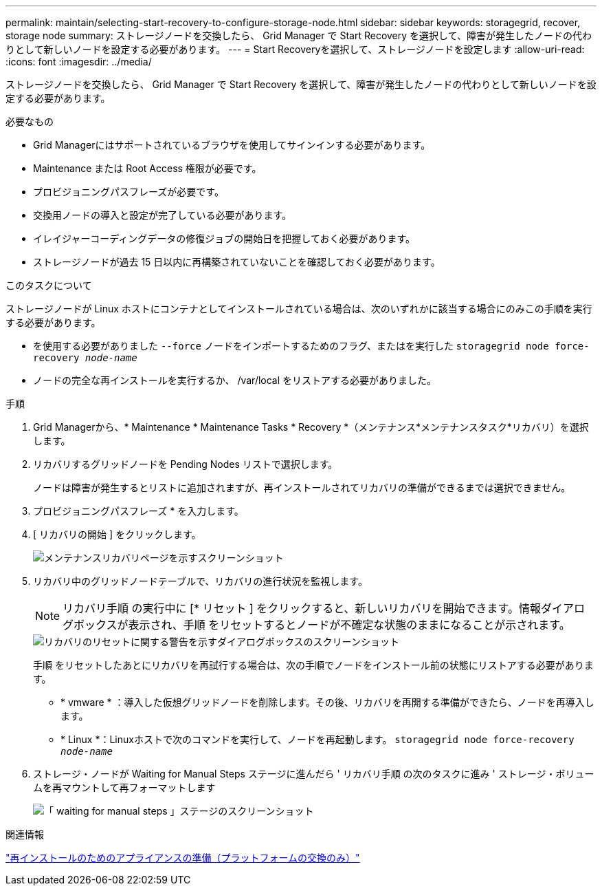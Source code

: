 ---
permalink: maintain/selecting-start-recovery-to-configure-storage-node.html 
sidebar: sidebar 
keywords: storagegrid, recover, storage node 
summary: ストレージノードを交換したら、 Grid Manager で Start Recovery を選択して、障害が発生したノードの代わりとして新しいノードを設定する必要があります。 
---
= Start Recoveryを選択して、ストレージノードを設定します
:allow-uri-read: 
:icons: font
:imagesdir: ../media/


[role="lead"]
ストレージノードを交換したら、 Grid Manager で Start Recovery を選択して、障害が発生したノードの代わりとして新しいノードを設定する必要があります。

.必要なもの
* Grid Managerにはサポートされているブラウザを使用してサインインする必要があります。
* Maintenance または Root Access 権限が必要です。
* プロビジョニングパスフレーズが必要です。
* 交換用ノードの導入と設定が完了している必要があります。
* イレイジャーコーディングデータの修復ジョブの開始日を把握しておく必要があります。
* ストレージノードが過去 15 日以内に再構築されていないことを確認しておく必要があります。


.このタスクについて
ストレージノードが Linux ホストにコンテナとしてインストールされている場合は、次のいずれかに該当する場合にのみこの手順を実行する必要があります。

* を使用する必要がありました `--force` ノードをインポートするためのフラグ、またはを実行した `storagegrid node force-recovery _node-name_`
* ノードの完全な再インストールを実行するか、 /var/local をリストアする必要がありました。


.手順
. Grid Managerから、* Maintenance * Maintenance Tasks * Recovery *（メンテナンス*メンテナンスタスク*リカバリ）を選択します。
. リカバリするグリッドノードを Pending Nodes リストで選択します。
+
ノードは障害が発生するとリストに追加されますが、再インストールされてリカバリの準備ができるまでは選択できません。

. プロビジョニングパスフレーズ * を入力します。
. [ リカバリの開始 ] をクリックします。
+
image::../media/4b_select_recovery_node.png[メンテナンスリカバリページを示すスクリーンショット]

. リカバリ中のグリッドノードテーブルで、リカバリの進行状況を監視します。
+

NOTE: リカバリ手順 の実行中に [* リセット ] をクリックすると、新しいリカバリを開始できます。情報ダイアログボックスが表示され、手順 をリセットするとノードが不確定な状態のままになることが示されます。

+
image::../media/recovery_reset_warning.gif[リカバリのリセットに関する警告を示すダイアログボックスのスクリーンショット]

+
手順 をリセットしたあとにリカバリを再試行する場合は、次の手順でノードをインストール前の状態にリストアする必要があります。

+
** * vmware * ：導入した仮想グリッドノードを削除します。その後、リカバリを再開する準備ができたら、ノードを再導入します。
** * Linux *：Linuxホストで次のコマンドを実行して、ノードを再起動します。 `storagegrid node force-recovery _node-name_`


. ストレージ・ノードが Waiting for Manual Steps ステージに進んだら ' リカバリ手順 の次のタスクに進み ' ストレージ・ボリュームを再マウントして再フォーマットします
+
image::../media/recovery_reset_button.gif[「 waiting for manual steps 」ステージのスクリーンショット]



.関連情報
link:preparing-appliance-for-reinstallation-platform-replacement-only.html["再インストールのためのアプライアンスの準備（プラットフォームの交換のみ）"]
